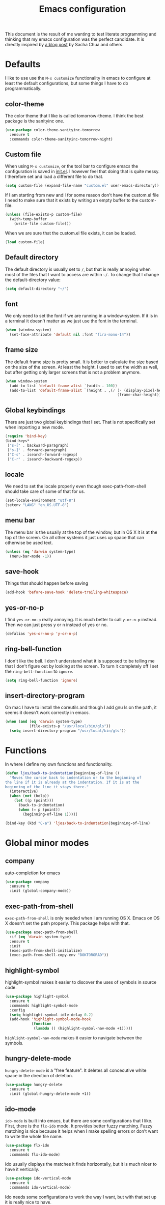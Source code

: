 #+STARTUP: content
#+OPTIONS: toc:4 h:4
#+TITLE: Emacs configuration

This document is the result of me wanting to test literate programming
and thinking that my emacs configuration was the perfect candidate. It
is directly inspired by [[http://sachachua.com/blog/2012/06/literate-programming-emacs-configuration-file/][a blog post]] by Sacha Chua and others.

* Defaults
  I like to use use the =M-x customize= functionality in emacs to
  configure at least the default configurations, but some things I
  have to do programmatically.

** color-theme
   The color theme that I like is called tomorrow-theme. I think the
   best package is the sanityinc one.

   #+BEGIN_SRC emacs-lisp
     (use-package color-theme-sanityinc-tomorrow
       :ensure t
       :commands color-theme-sanityinc-tomorrow-night)
   #+END_SRC

** Custom file
   When using =M-x customize=, or the tool bar to configure emacs the
   configuration is saved in [[file:init.el][init.el]]. I however feel that doing that
   is quite messy. I therefore set and load a different file to do
   that.

   #+BEGIN_SRC emacs-lisp
     (setq custom-file (expand-file-name "custom.el" user-emacs-directory))
   #+END_SRC

   If I am starting from new and I for some reason don't have the
   custom.el file I need to make sure that it exists by writing an
   empty buffer to the custom-file.

   #+BEGIN_SRC emacs-lisp
     (unless (file-exists-p custom-file)
       (with-temp-buffer
         (write-file custom-file)))
   #+END_SRC

   When we are sure that the custom.el file exists, it can be loaded.

   #+BEGIN_SRC emacs-lisp
     (load custom-file)
   #+END_SRC

** Default directory
   The default directory is usually set to =/=, but that is really
   annoying when most of the files that I want to access are within
   =~/=. To change that I change the default-directory value:

   #+BEGIN_SRC emacs-lisp
     (setq default-directory "~/")
   #+END_SRC

** font
   We only need to set the font if we are running in a
   window-system. If it is in a terminal it doesn't matter as we just
   use the font in the terminal.

   #+BEGIN_SRC emacs-lisp
     (when (window-system)
       (set-face-attribute 'default nil :font "fira-mono-14"))
   #+END_SRC

** frame size
   The default frame size is pretty small. It is better to calculate
   the size based on the size of the screen. At least the height. I
   used to set the width as well, but after getting only larger
   screens that is not a problem anymore.

   #+BEGIN_SRC emacs-lisp
     (when window-system
       (add-to-list 'default-frame-alist `(width . 100))
       (add-to-list 'default-frame-alist `(height . ,(/ (- (display-pixel-height) 50)
                                                        (frame-char-height)))))
   #+END_SRC

** Global keybindings
   There are just two global keybindings that I set. That is not
   specifically set when importing a new mode.

   #+BEGIN_SRC emacs-lisp
     (require 'bind-key)
     (bind-keys*
      ("s-[" . backward-paragraph)
      ("s-]" . forward-paragraph)
      ("C-s" . isearch-forward-regexp)
      ("C-r" . isearch-backward-regexp))
   #+END_SRC

** locale
   We need to set the locale properly even though exec-path-from-shell
   should take care of some of that for us.

   #+BEGIN_SRC emacs-lisp
     (set-locale-environment "utf-8")
     (setenv "LANG" "en_US.UTF-8")
   #+END_SRC
** menu bar
   The menu bar is the usually at the top of the window, but in OS X
   it is at the top of the screen. On all other systems it just uses
   up space that can otherwise be used text.

   #+BEGIN_SRC emacs-lisp
     (unless (eq 'darwin system-type)
       (menu-bar-mode -1))
   #+END_SRC
** save-hook
   Things that should happen before saving

   #+BEGIN_SRC emacs-lisp
     (add-hook 'before-save-hook 'delete-trailing-whitespace)
   #+END_SRC
** yes-or-no-p
   I find =yes-or-no-p= really annoying. It is much better to call
   =y-or-n-p= instead. Then we can just press y or n instead of yes or
   no.

   #+BEGIN_SRC emacs-lisp
     (defalias 'yes-or-no-p 'y-or-n-p)
   #+END_SRC
** ring-bell-function
   I don't like the bell. I don't understand what it is supposed to be
   telling me that I don't figure out by looking at the screen. To
   turn it completely off I set the =ring-bell-function= to =ignore=.

   #+BEGIN_SRC emacs-lisp
     (setq ring-bell-function 'ignore)
   #+END_SRC
** insert-directory-program
   On mac I have to install the coreutils and though I add gnu ls on
   the path, it seems it doesn't work correctly in emacs.

   #+BEGIN_SRC emacs-lisp
     (when (and (eq 'darwin system-type)
                (file-exists-p "/usr/local/bin/gls"))
       (setq insert-directory-program "/usr/local/bin/gls"))
   #+END_SRC
* Functions
  In where I define my own functions and functionality.

  #+BEGIN_SRC emacs-lisp
    (defun ljos/back-to-indentation|beginning-of-line ()
      "Moves the cursor back to indentation or to the beginning of
    the line if it is already at the indentation. If it is at the
    beginning of the line it stays there."
      (interactive)
      (when (not (bolp))
        (let ((p (point)))
          (back-to-indentation)
          (when (= p (point))
            (beginning-of-line 1)))))

    (bind-key (kbd "C-a") 'ljos/back-to-indentation|beginning-of-line)
  #+END_SRC

* Global minor modes
** company
   auto-completion for emacs

   #+BEGIN_SRC emacs-lisp
     (use-package company
       :ensure t
       :init (global-company-mode))
   #+END_SRC
** exec-path-from-shell
   =exec-path-from-shell= is only needed when I am running OS X. Emacs
   on OS X doesn't set the path properly. This package helps with that.

   #+BEGIN_SRC emacs-lisp
     (use-package exec-path-from-shell
       :if (eq 'darwin system-type)
       :ensure t
       :init
       (exec-path-from-shell-initialize)
       (exec-path-from-shell-copy-env "DOKTORGRAD"))
   #+END_SRC
** highlight-symbol
   highlight-symbol makes it easier to discover the uses of symbols in
   source code.

   #+BEGIN_SRC emacs-lisp
     (use-package highlight-symbol
       :ensure t
       :commands highlight-symbol-mode
       :config
       (setq highlight-symbol-idle-delay 0.2)
       (add-hook 'highlight-symbol-mode-hook
                 (function
                  (lambda () (highlight-symbol-nav-mode +1)))))
   #+END_SRC

   =highlight-symbol-nav-mode= makes it easier to navigate between the
   symbols.

** hungry-delete-mode
   =hungry-delete-mode= is a "free feature". It deletes all
   concecutive white space in the direction of deletion.

   #+BEGIN_SRC emacs-lisp
     (use-package hungry-delete
       :ensure t
       :init (global-hungry-delete-mode +1))
   #+END_SRC

** ido-mode
   =ido-mode= is built into emacs, but there are some configurations
   that I like. First, there is the =flx-ido= mode. It provides better
   fuzzy matching. Fuzzy matching is nice because it helps when I make
   spelling errors or don't want to write the whole file name.

   #+BEGIN_SRC emacs-lisp
     (use-package flx-ido
       :ensure t
       :commands flx-ido-mode)
   #+END_SRC

   ido usually displays the matches it finds horizontally, but it is
   much nicer to have it vertically.

   #+BEGIN_SRC emacs-lisp
     (use-package ido-vertical-mode
       :ensure t
       :commands ido-vertical-mode)
   #+END_SRC

   Ido needs some configurations to work the way I want, but with that
   set up it is really nice to have.

   #+BEGIN_SRC emacs-lisp
     (use-package ido
       :init (ido-mode +1)
       :bind ("C-x C-f" . ido-find-file)
       :config
       (flx-ido-mode +1)
       (ido-vertical-mode +1)
       (setq ido-auto-merge-work-directories-length nil
             ido-create-new-buffer 'always
             ido-enable-flex-matching t
             ido-enable-dot-prefix t
             ido-handle-dubplicate-virtual-buffers 2
             ido-max-prospects 10
             ido-everywhere t
             ido-use-filename-at-point 'guess
             ido-use-virtual-buffers t)
       (use-package ido-ubiquitous
         :ensure t)
       (add-to-list 'ido-ignore-buffers ".*-autoloads.el"))
   #+END_SRC

** ispell
   Ispell provides spelling for a large amount of languages and is
   nice when I write text and need to check a word or two.

   #+BEGIN_SRC emacs-lisp
     (use-package ispell)
   #+END_SRC

** perspective
   Perspective mode allows different projects to save window settings
   and keeps buffers between projects seperate.

   #+BEGIN_SRC emacs-lisp
     (use-package perspective
       :ensure t
       :commands persp-mode)
   #+END_SRC
** projectile
   =projectile= is a project integeraction library for emacs. It makes
   it easier to navigate and handle project specific things.

   #+BEGIN_SRC emacs-lisp
     (use-package persp-projectile
       :ensure t
       :commands persp-projectile)

     (use-package projectile
       :ensure t
       :init (projectile-global-mode)
       :bind ("s-p" . projectile-command-map)
       :config
       (setq projectile-switch-project-action 'projectile-dired)
       (persp-mode)
       (require 'persp-projectile))
   #+END_SRC

** saveplace
   =saveplace= records the place the cursor was in when we last
   visited a file. It also remembers the place when we close Emacs.

   #+BEGIN_SRC emacs-lisp
     (use-package saveplace)
   #+END_SRC
** smart-mode-line
   I used to have a lot of configurations for the mode-line, but I
   have decided that it is just better to use =smart-mode-line=
   instead.

   #+BEGIN_SRC emacs-lisp
     (use-package smart-mode-line
       :ensure t
       :init (sml/setup)
       :config
       (setq sml/cv-mode-show-backend t)
       (sml/apply-theme 'respectful nil 't))
   #+END_SRC
** smex
   =smex= makes it so that I can use ido-mode for =M-x= as well.

   #+BEGIN_SRC emacs-lisp
     (use-package smex
       :ensure t
       :bind (("M-x" . smex)
              ("M-X" . smex-major-mode-commands)))
   #+END_SRC

** uniquify
   Creates unique buffer names. Makes it easier to navigate =C-x b=.

   #+BEGIN_SRC emacs-lisp
     (use-package uniquify)
   #+END_SRC

** visual-regexp
   =visual-regexp= visualizes the regexp-replace. It makes it much
   easier to see what is being matched and what is not and how it is
   transformed.

   #+BEGIN_SRC emacs-lisp
     (use-package visual-regexp
       :ensure t
       :bind (("C-c q" . vr/query-replace)
              ("C-c r" . vr/replace)))
   #+END_SRC
** window-number
   window-number adds a number to each window in the frame and allows
   me to jump to that number by calling a simple command.

   #+BEGIN_SRC emacs-lisp
     (use-package window-number
       :commands window-number-mode
       :load-path "site-lisp/"
       :init (window-number-mode))
   #+END_SRC

* Major modes
  I use emacs for programming in many languages.
** clojure
   =clojure= is a lisp dialect, but it needs many of its own
   configurations.

   =cider= is a mode to talk to a clojure repl. It handles
   communications and debugging/tracing etc. stuff.

   #+BEGIN_SRC emacs-lisp
     (use-package cider
       :ensure t
       :commands (cider-jack-in cider)
       :config
       (add-hook 'cider-mode-hook 'cider-turn-on-eldoc-mode)
       (add-hook 'cider-repl-mode-hook 'enable-paredit-mode)
       (setq nrepl-hide-special-buffers t
             cider-stacktrace-fill-column t
             cider-repl-print-length 100))
   #+END_SRC

   =clojure-mode= is the mode that lets us program in clojure.

   #+BEGIN_SRC emacs-lisp
     (use-package clojure-mode
       :ensure t
       :mode (("\\.clj[sx]?$" . clojure-mode)
              ("\\.edn$" . clojure-mode))
       :config
       (add-hook 'clojure-mode-hook 'subword-mode)
       (add-hook 'clojure-mode-hook 'enable-paredit-mode))
   #+END_SRC

** ess-mode
   "emacs speaks statistics" is a very big mode, but it contains the R
   mode that I use.

   #+BEGIN_SRC emacs-lisp
     (use-package ess
       :ensure t
       :init
       (use-package ess-site
         :commands R
         :mode ("\\.R$" . R-mode)
         :config
         (add-hook 'R-mode-hook 'subword-mode))
       (org-babel-do-load-languages
        'org-babel-load-languages
        '((R . t))))
   #+END_SRC
** lisp
   =lisp-mode= is the basis for programming in lisp for several lisp
   dialects.

   I only use paredit with the lisps. It becomes to much of a hassle
   to try and make it work with other modes that are not so
   parenthesis heavy.

   #+BEGIN_SRC emacs-lisp
     (use-package paredit
       :ensure t
       :commands (enable-paredit-mode
                  paredit-mode
                  ljos/conditionally-enable-paredit-mode)
       :config
       (defun ljos/conditionally-enable-paredit-mode ()
         "Enable paredit-mode during eval-expression"
         (when (eq this-command 'eval-expression)
           (paredit-mode +1))))
   #+END_SRC

   #+BEGIN_SRC emacs-lisp
     (use-package slime
       :commands slime
       :config
       (setq inferior-lisp-program "sbcl"
             slime-contribs '(slime-fancy)))
   #+END_SRC

   #+BEGIN_SRC emacs-lisp
     (use-package elisp-slime-nav
       :ensure t
       :commands elisp-slime-nav-mode)
   #+END_SRC

   =lisp-mode= contains =emacs-lisp-mode= so we need to load that to
   use emacs-lisp-mode. This is also where we can set the
   minibuffer-setup-hook so that we get paredit in the minibuffer when
   we are evaluating expressions.

   #+BEGIN_SRC emacs-lisp
     (use-package lisp-mode
       :bind (([C-s-268632091] . backward-sexp)
              ([C-s-268632093] . forward-sexp))
       :config
       (add-hook 'emacs-lisp-mode-hook 'enable-paredit-mode)
       (add-hook 'emacs-lisp-mode-hook 'turn-on-eldoc-mode)
       (add-hook 'emacs-lisp-mode-hook 'elisp-slime-nav-mode)
       (add-hook 'ielm-mode-hook 'elisp-slime-nav-mode)
       (add-hook 'ielm-mode-hook 'turn-on-eldoc-mode)
       (add-hook 'lisp-interaction-mode-hook 'turn-on-eldoc-mode)
       (add-hook 'minibuffer-setup-hook 'ljos/conditionally-enable-paredit-mode))
   #+END_SRC

** lua-mode
   =lua-mode= lets me read lua-files. I don't really program in lua,
   but I sometimes come over files that I need to read.

   #+BEGIN_SRC emacs-lisp
     (use-package lua-mode
       :ensure t
       :mode ("\\.lua$" . lua-mode))
   #+END_SRC
** magit
   magit mode makes it so much easier to administer git repositories
   from emacs. As I have also just briefly started to use git-annex I
   am also using magit-annex.

   #+BEGIN_SRC emacs-lisp
     (use-package magit
       :ensure t
       :bind ("C-x g" . magit-status))
   #+END_SRC

** org-mode
   I used to have a very big org-mode configuration, but I decided to
   start over and see what I really use.

   #+BEGIN_SRC emacs-lisp
     (use-package org
       :ensure org-plus-contrib
       :mode ("\\.org$" . org-mode)
       :config
       (org-babel-do-load-languages
        'org-babel-load-languages
        '((sh . t)
          (awk . t)))
       (local-set-key (kbd "C-c a") 'org-archive-to-archive-sibling)
       (setq org-completion-use-ido t
             org-export-with-section-numbers nil
             org-export-with-toc nil
             org-src-fontify-natively t
             org-src-window-setup 'current-window
             org-startup-folded 'showall
             org-use-speed-commands t)
       (add-hook 'org-mode-hook (function
                                 (lambda () (auto-fill-mode +1)))))
   #+END_SRC

*** ox-latex
    ox-latex is part of org mode and provides export to latex from
    org-mode.

    #+BEGIN_SRC emacs-lisp
      (use-package ox-latex
        :ensure org-plus-contrib
        :defer t
        :config
        (setq org-latex-pdf-process '("latexmk -gg -pdf -bibtex %f"))

        (unless (boundp 'org-latex-packages-alist)
          (setq org-latex-packages-alist nil))

        (add-to-list 'org-latex-packages-alist '("" "microtype"))
        (add-to-list 'org-latex-packages-alist '("l2tabu" "nag"))
        (add-to-list 'org-latex-packages-alist '("" "lmodern") 't))
    #+END_SRC
*** org-babel
   I use org-babel a lot in my research, but I like to use bash, and
   not just plain sh.

   #+BEGIN_SRC emacs-lisp
     (use-package ob-sh
       :defer t
       :init
       (setq org-babel-sh-command "bash")
       (add-to-list 'org-babel-default-header-args:sh
                    '(:shebang . "#!/usr/bin/env bash")))
   #+END_SRC

** prolog
   Prolog is fun.

   #+BEGIN_SRC emacs-lisp
     (use-package prolog
       :ensure t
       :mode ("\\.pl" . prolog-mode))
   #+END_SRC
** python
   #+BEGIN_SRC emacs-lisp
     (use-package elpy
       :ensure t
       :init (elpy-enable))
   #+END_SRC
** simple
   =simple= is the package that contains =prog-mode=. Most programming
   modes inherit from this mode. We can take advantage of that and add
   some minor modes to all programming modes.

   #+BEGIN_SRC emacs-lisp
     (use-package simple
       :config
       (add-hook 'prog-mode-hook
                 (function
                  (lambda () (highlight-symbol-mode +1)))))
   #+END_SRC

** sparql-mode
   =sparql-mode= is a mode for writing sparql-queries in. It also
   supports org-babel.

   #+BEGIN_SRC emacs-lisp
     (use-package sparql-mode
       :load-path "site-lisp/sparql-mode"
       :mode "\\.sparql$"
       :config
       (setq sparql-default-base-url "http://live.dbpedia.org/sparql"))
   #+END_SRC

